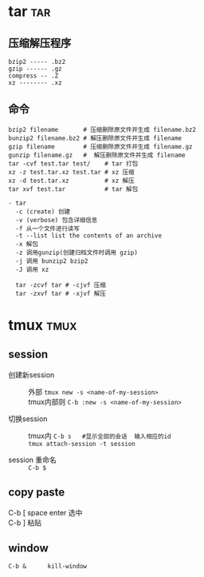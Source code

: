 #+STARTUP: indent
#+OPTIONS: ^:nil
#+OPTIONS: \n:t

* tar                                                       :tar:
** 压缩解压程序
#+BEGIN_EXAMPLE
bzip2 ----- .bz2
gzip ------ .gz
compress -- .Z
xz -------- .xz
#+END_EXAMPLE
** 命令
#+BEGIN_EXAMPLE
bzip2 filename       # 压缩删除原文件并生成 filename.bz2
bunzip2 filename.bz2 # 解压删除原文件并生成 filename
gzip filename        # 压缩删除原文件并生成 filename.gz
gunzip filename.gz   #  解压删除原文件并生成 filename
tar -cvf test.tar test/    # tar 打包
xz -z test.tar.xz test.tar # xz 压缩
xz -d test.tar.xz          # xz 解压
tar xvf test.tar           # tar 解包

- tar
  -c (create) 创建
  -v (verbose) 包含详细信息
  -f 从一个文件进行读写
  -t --list list the contents of an archive
  -x 解包
  -z 调用gunzip(创建归档文件时调用 gzip)
  -j 调用 bunzip2 bzip2
  -J 调用 xz

  tar -zcvf tar # -cjvf 压缩
  tar -zxvf tar # -xjvf 解压
#+END_EXAMPLE

* tmux                                                     :tmux:
** session
+ 创建新session ::
  外部 ~tmux new -s <name-of-my-session>~
  tmux内部则 ~C-b :new -s <name-of-my-session>~

+ 切换session ::
  tmux内 ~C-b s   #显示全部的会话  输入相应的id~
  ~tmux attach-session -t session~

+ session 重命名 ::
  ~C-b $~

** copy paste
C-b [  space  enter  选中
C-b ]  粘贴

** window
: C-b &      kill-window
